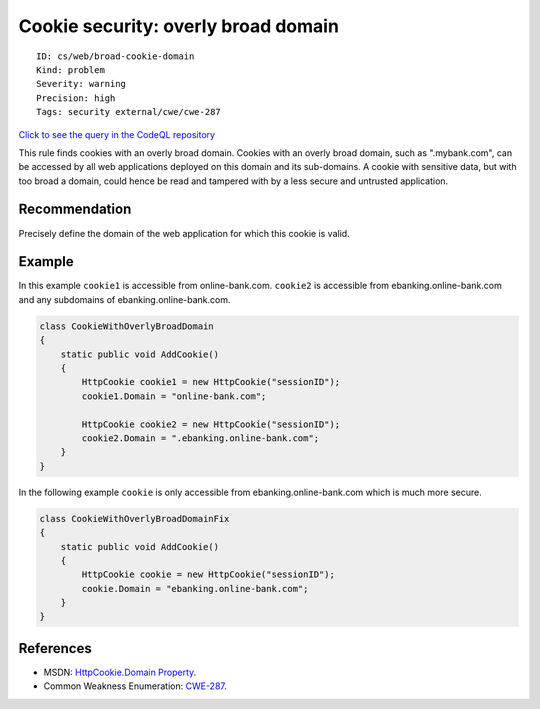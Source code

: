 Cookie security: overly broad domain
====================================

::

    ID: cs/web/broad-cookie-domain
    Kind: problem
    Severity: warning
    Precision: high
    Tags: security external/cwe/cwe-287

`Click to see the query in the CodeQL
repository <https://github.com/github/codeql/tree/main/csharp/ql/src/Security%20Features/CookieWithOverlyBroadDomain.ql>`__

This rule finds cookies with an overly broad domain. Cookies with an
overly broad domain, such as ".mybank.com", can be accessed by all web
applications deployed on this domain and its sub-domains. A cookie with
sensitive data, but with too broad a domain, could hence be read and
tampered with by a less secure and untrusted application.

Recommendation
--------------

Precisely define the domain of the web application for which this cookie
is valid.

Example
-------

In this example ``cookie1`` is accessible from online-bank.com.
``cookie2`` is accessible from ebanking.online-bank.com and any
subdomains of ebanking.online-bank.com.

.. code:: csharp

    class CookieWithOverlyBroadDomain
    {
        static public void AddCookie()
        {
            HttpCookie cookie1 = new HttpCookie("sessionID");
            cookie1.Domain = "online-bank.com";

            HttpCookie cookie2 = new HttpCookie("sessionID");
            cookie2.Domain = ".ebanking.online-bank.com";
        }
    }

In the following example ``cookie`` is only accessible from
ebanking.online-bank.com which is much more secure.

.. code:: csharp

    class CookieWithOverlyBroadDomainFix
    {
        static public void AddCookie()
        {
            HttpCookie cookie = new HttpCookie("sessionID");
            cookie.Domain = "ebanking.online-bank.com";
        }
    }

References
----------

-  MSDN: `HttpCookie.Domain
   Property <http://msdn.microsoft.com/en-us/library/system.web.httpcookie.domain.aspx>`__.
-  Common Weakness Enumeration:
   `CWE-287 <https://cwe.mitre.org/data/definitions/287.html>`__.
